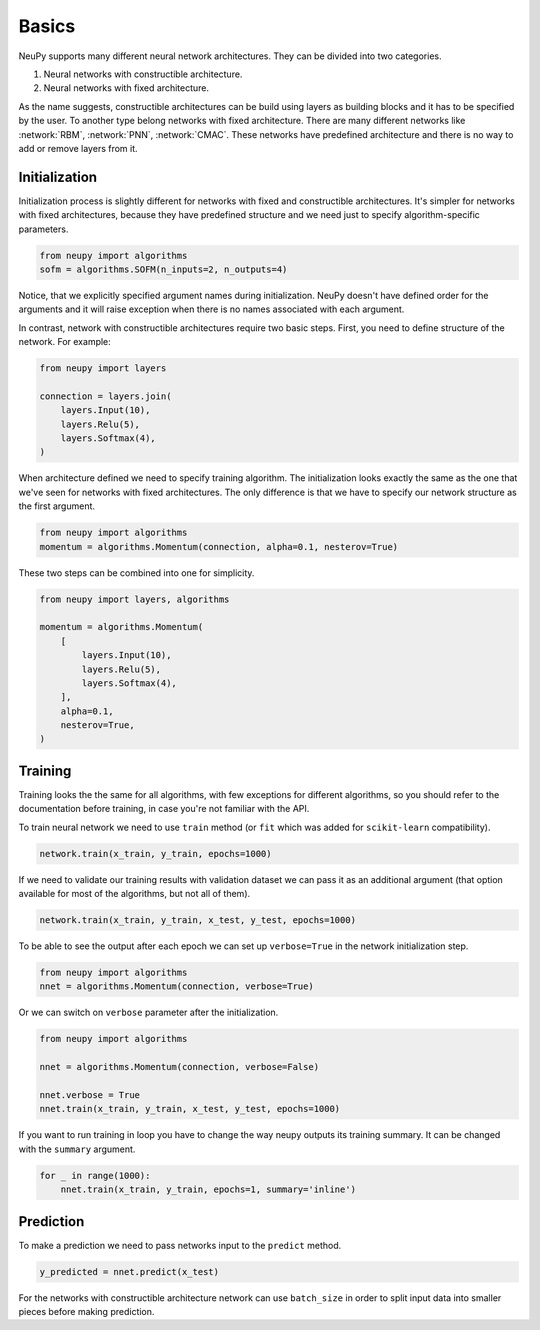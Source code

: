 Basics
======

NeuPy supports many different neural network architectures. They can be divided into two categories.

1. Neural networks with constructible architecture.
2. Neural networks with fixed architecture.

As the name suggests, constructible architectures can be build using layers as building blocks and it has to be specified by the user. To another type belong networks with fixed architecture. There are many different networks like :network:`RBM`, :network:`PNN`, :network:`CMAC`. These networks have predefined architecture and there is no way to add or remove layers from it.

Initialization
--------------

Initialization process is slightly different for networks with fixed and constructible architectures. It's simpler for networks with fixed architectures, because they have predefined structure and we need just to specify algorithm-specific parameters.

.. code-block:: python

    from neupy import algorithms
    sofm = algorithms.SOFM(n_inputs=2, n_outputs=4)

Notice, that we explicitly specified argument names during initialization. NeuPy doesn't have defined order for the arguments and it will raise exception when there is no names associated with each argument.

.. code-block:: python
    # Invalid initialization, because every additional
    # argument require to have name specified explicitly
    sofm = algorithms.SOFM(2, 4)

In contrast, network with constructible architectures require two basic steps. First, you need to define structure of the network. For example:

.. code-block:: python

    from neupy import layers

    connection = layers.join(
        layers.Input(10),
        layers.Relu(5),
        layers.Softmax(4),
    )

When architecture defined we need to specify training algorithm. The initialization looks exactly the same as the one that we've seen for networks with fixed architectures. The only difference is that we have to specify our network structure as the first argument.

.. code-block:: python

    from neupy import algorithms
    momentum = algorithms.Momentum(connection, alpha=0.1, nesterov=True)

These two steps can be combined into one for simplicity.

.. code-block:: python

    from neupy import layers, algorithms

    momentum = algorithms.Momentum(
        [
            layers.Input(10),
            layers.Relu(5),
            layers.Softmax(4),
        ],
        alpha=0.1,
        nesterov=True,
    )

Training
--------

Training looks the the same for all algorithms, with few exceptions for different algorithms, so you should refer to the documentation before training, in case you're not familiar with the API.

To train neural network we need to use ``train`` method (or ``fit`` which was added for ``scikit-learn`` compatibility).

.. code-block:: python

    network.train(x_train, y_train, epochs=1000)

If we need to validate our training results with validation dataset we can pass it as an additional argument (that option available for most of the algorithms, but not all of them).

.. code-block:: python

    network.train(x_train, y_train, x_test, y_test, epochs=1000)

To be able to see the output after each epoch we can set up ``verbose=True`` in the network initialization step.

.. code-block:: python

    from neupy import algorithms
    nnet = algorithms.Momentum(connection, verbose=True)

Or we can switch on ``verbose`` parameter after the initialization.

.. code-block:: python

    from neupy import algorithms

    nnet = algorithms.Momentum(connection, verbose=False)

    nnet.verbose = True
    nnet.train(x_train, y_train, x_test, y_test, epochs=1000)

If you want to run training in loop you have to change the way neupy outputs its training summary. It can be changed with the ``summary`` argument.


.. code-block:: python

    for _ in range(1000):
        nnet.train(x_train, y_train, epochs=1, summary='inline')

Prediction
----------

To make a prediction we need to pass networks input to the ``predict`` method.

.. code-block:: python

    y_predicted = nnet.predict(x_test)

For the networks with constructible architecture network can use ``batch_size`` in order to split input data into smaller pieces before making prediction.
